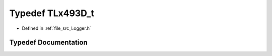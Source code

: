 .. _exhale_typedef__logger_8h_1a821e71d2d4983d53bb07f12234212246:

Typedef TLx493D_t
=================

- Defined in :ref:`file_src_Logger.h`


Typedef Documentation
---------------------


.. doxygentypedef:: TLx493D_t
   :project: XENSIV 3D Magnetic Sensors Arduino Library